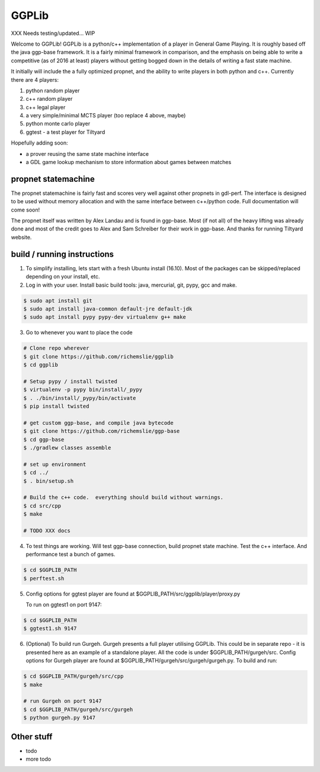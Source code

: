 ======
GGPLib
======

XXX Needs testing/updated... WIP

Welcome to GGPLib!  GGPLib is a python/c++ implementation of a player in General Game
Playing.  It is roughly based off the java ggp-base framework.  It is a fairly minimal framework in
comparison, and the emphasis on being able to write a competitive (as of 2016 at least) players
without getting bogged down in the details of writing a fast state machine.

It initially will include the a fully optimized propnet, and the ability to write players
in both python and c++.  Currently there are 4 players:

1. python random player
2. c++ random player
3. c++ legal player
4. a very simple/minimal MCTS player (too replace 4 above, maybe)
5. python monte carlo player
6. ggtest - a test player for Tiltyard

Hopefully adding soon:

* a prover reusing the same state machine interface
* a GDL game lookup mechanism to store information about games between matches

propnet statemachine
====================

The propnet statemachine is fairly fast and scores very well against other propnets in gdl-perf.  The
interface is designed to be used without memory allocation and with the same interface between
c++/python code.  Full documentation will come soon!

The propnet itself was written by Alex Landau and is found in ggp-base.  Most (if not all) of the
heavy lifting was already done and most of the credit goes to Alex and Sam Schreiber for their work
in ggp-base. And thanks for running Tiltyard website.


build / running instructions
============================

1. To simplify installing, lets start with a fresh Ubuntu install (16.10).  Most of the packages can
   be skipped/replaced depending on your install, etc.

2. Log in with your user.  Install basic build tools: java, mercurial, git, pypy, gcc and make.

.. code-block:: shell

   $ sudo apt install git
   $ sudo apt install java-common default-jre default-jdk
   $ sudo apt install pypy pypy-dev virtualenv g++ make

3. Go to whenever you want to place the code

.. code-block:: shell

   # Clone repo wherever
   $ git clone https://github.com/richemslie/ggplib
   $ cd ggplib

   # Setup pypy / install twisted
   $ virtualenv -p pypy bin/install/_pypy
   $ . ./bin/install/_pypy/bin/activate
   $ pip install twisted

   # get custom ggp-base, and compile java bytecode
   $ git clone https://github.com/richemslie/ggp-base
   $ cd ggp-base
   $ ./gradlew classes assemble

   # set up environment
   $ cd ../
   $ . bin/setup.sh

   # Build the c++ code.  everything should build without warnings.
   $ cd src/cpp
   $ make

   # TODO XXX docs

4.  To test things are working.  Will test ggp-base connection, build propnet state machine.  Test
    the c++ interface.  And performance test a bunch of games.

.. code-block:: shell

    $ cd $GGPLIB_PATH
    $ perftest.sh

5.  Config options for ggtest player are found at $GGPLIB_PATH/src/ggplib/player/proxy.py

    To run on ggtest1 on port 9147:

.. code-block:: shell

    $ cd $GGPLIB_PATH
    $ ggtest1.sh 9147

6.  (Optional) To build run Gurgeh.  Gurgeh presents a full player utilising GGPLib.  This could be
    in separate repo - it is presented here as an example of a standalone player.  All the code is
    under $GGPLIB_PATH/gurgeh/src.
    Config options for Gurgeh player are found at $GGPLIB_PATH/gurgeh/src/gurgeh/gurgeh.py.
    To build and run:

.. code-block:: shell

    $ cd $GGPLIB_PATH/gurgeh/src/cpp
    $ make

    # run Gurgeh on port 9147
    $ cd $GGPLIB_PATH/gurgeh/src/gurgeh
    $ python gurgeh.py 9147


Other stuff
===========

* todo
* more todo
